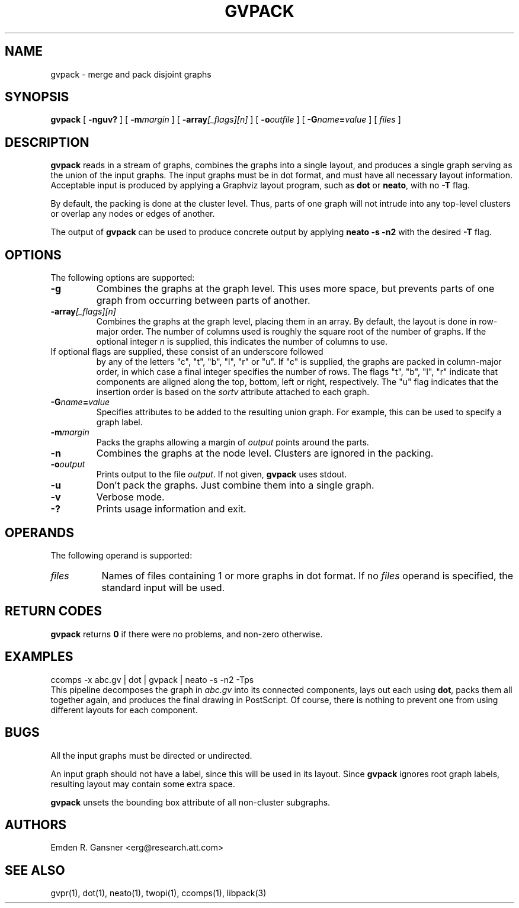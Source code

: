 .TH GVPACK 1 "27 May 2010"
.SH NAME
gvpack \- merge and pack disjoint graphs
.SH SYNOPSIS
.B gvpack
[
.B \-nguv?
]
[
.BI \-m margin
]
[
.B \-array\fI[_flags][n]\fP
]
[
.BI \-o outfile
]
[
.BI \-G name\fB=\fPvalue
]
[ 
.I files
]
.SH DESCRIPTION
.B gvpack
reads in a stream of graphs, combines the graphs into a single
layout, and produces a single graph serving as the union of the
input graphs. The input graphs must be in dot format, and must have
all necessary layout information. Acceptable input is produced
by applying a Graphviz layout program, such as \fBdot\fP or \fBneato\fP, 
with no \fB\-T\fP flag.
.P
By default, the packing is done at the cluster level. Thus, parts of
one graph will not intrude into any top\(hylevel clusters or overlap
any nodes or edges of another.
.P
The output of \fBgvpack\fP can be used to produce concrete output
by applying \fBneato \-s \-n2\fP with the desired \fB\-T\fP flag.
.SH OPTIONS
The following options are supported:
.TP
.B \-g
Combines the graphs at the graph level. This uses more space, but prevents
parts of one graph from occurring between parts of another. 
.TP
.BI \-array\fI[_flags][n]\fP
Combines the graphs at the graph level, placing them in an array.
By default, the layout is done in row-major order. The number of columns
used is roughly the square root of the number of graphs. If the optional
integer \fIn\fP is supplied, this indicates the number of columns to use.
.TP 

If optional flags are supplied, these consist of an underscore followed
by any of the letters "c", "t", "b", "l", "r" or "u".
If "c" is supplied, the graphs are packed in column-major order, in which
case a final integer specifies the number of rows.
The flags "t", "b", "l", "r" indicate that components are aligned
along the top, bottom, left or right, respectively.
The "u" flag indicates that the insertion order is based on the
\fIsortv\fP attribute attached to each graph.
.TP
.BI \-G "name\fB=\fPvalue"
Specifies attributes to be added to the resulting union graph. For
example, this can be used to specify a graph label.
.TP
.BI \-m "margin"
Packs the graphs allowing a margin of \fIoutput\fP points around
the parts.
.TP
.B \-n
Combines the graphs at the node level. Clusters are ignored in the packing.
.TP
.BI \-o "output"
Prints output to the file \fIoutput\fP. If not given, \fBgvpack\fP
uses stdout.
.TP
.B \-u
Don't pack the graphs. Just combine them into a single graph.
.TP
.B \-v
Verbose mode.
.TP
.B \-?
Prints usage information and exit.
.SH OPERANDS
The following operand is supported:
.TP 8
.I files
Names of files containing 1 or more graphs in dot format.
If no
.I files
operand is specified,
the standard input will be used.
.SH RETURN CODES
.B gvpack
returns
.B 0
if there were no problems, and non\(hyzero otherwise.
.SH EXAMPLES
.EX
ccomps \-x abc.gv | dot | gvpack | neato \-s \-n2 \-Tps
.EE
This pipeline decomposes the graph in \fIabc.gv\fP into its
connected components, lays out each using \fBdot\fP, packs them all together
again, and produces the final drawing in PostScript. Of course, 
there is nothing to prevent one from using different layouts for
each component.
.SH "BUGS"
All the input graphs must be directed or undirected.
.P
An input graph should not have a label, since this will be used in its
layout. Since \fBgvpack\fP ignores root graph labels, resulting layout
may contain some extra space.
.P
\fBgvpack\fP unsets the bounding box attribute of all non\(hycluster
subgraphs.
.SH AUTHORS
Emden R. Gansner <erg@research.att.com>
.SH "SEE ALSO"
gvpr(1), dot(1), neato(1), twopi(1), ccomps(1), libpack(3)
